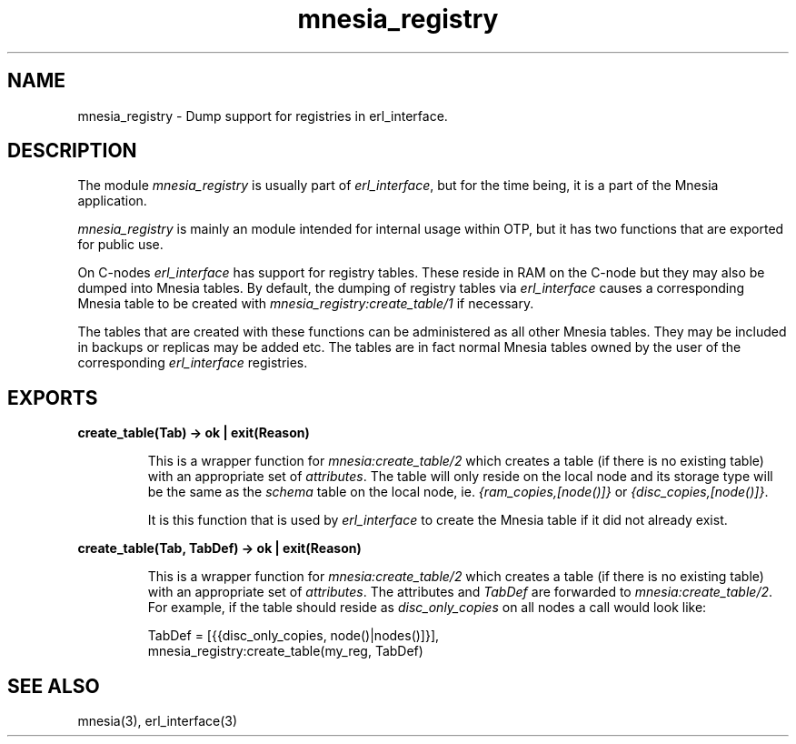 .TH mnesia_registry 3 "mnesia 4.5" "Ericsson AB" "Erlang Module Definition"
.SH NAME
mnesia_registry \- Dump support for registries in erl_interface. 
.SH DESCRIPTION
.LP
The module \fImnesia_registry\fR\& is usually part of \fIerl_interface\fR\&, but for the time being, it is a part of the Mnesia application\&.
.LP
\fImnesia_registry\fR\& is mainly an module intended for internal usage within OTP, but it has two functions that are exported for public use\&.
.LP
On C-nodes \fIerl_interface\fR\& has support for registry tables\&. These reside in RAM on the C-node but they may also be dumped into Mnesia tables\&. By default, the dumping of registry tables via \fIerl_interface\fR\& causes a corresponding Mnesia table to be created with \fImnesia_registry:create_table/1\fR\& if necessary\&.
.LP
The tables that are created with these functions can be administered as all other Mnesia tables\&. They may be included in backups or replicas may be added etc\&. The tables are in fact normal Mnesia tables owned by the user of the corresponding \fIerl_interface\fR\& registries\&.
.SH EXPORTS
.LP
.B
create_table(Tab) -> ok | exit(Reason)
.br
.RS
.LP
This is a wrapper function for \fImnesia:create_table/2\fR\& which creates a table (if there is no existing table) with an appropriate set of \fIattributes\fR\&\&. The table will only reside on the local node and its storage type will be the same as the \fIschema\fR\& table on the local node, ie\&. \fI{ram_copies,[node()]}\fR\& or \fI{disc_copies,[node()]}\fR\&\&.
.LP
It is this function that is used by \fIerl_interface\fR\& to create the Mnesia table if it did not already exist\&.
.RE
.LP
.B
create_table(Tab, TabDef) -> ok | exit(Reason)
.br
.RS
.LP
This is a wrapper function for \fImnesia:create_table/2\fR\& which creates a table (if there is no existing table) with an appropriate set of \fIattributes\fR\&\&. The attributes and \fITabDef\fR\& are forwarded to \fImnesia:create_table/2\fR\&\&. For example, if the table should reside as \fIdisc_only_copies\fR\& on all nodes a call would look like:
.LP
.nf

          TabDef = [{{disc_only_copies, node()|nodes()]}],
          mnesia_registry:create_table(my_reg, TabDef)
        
.fi
.RE
.SH "SEE ALSO"

.LP
mnesia(3), erl_interface(3)